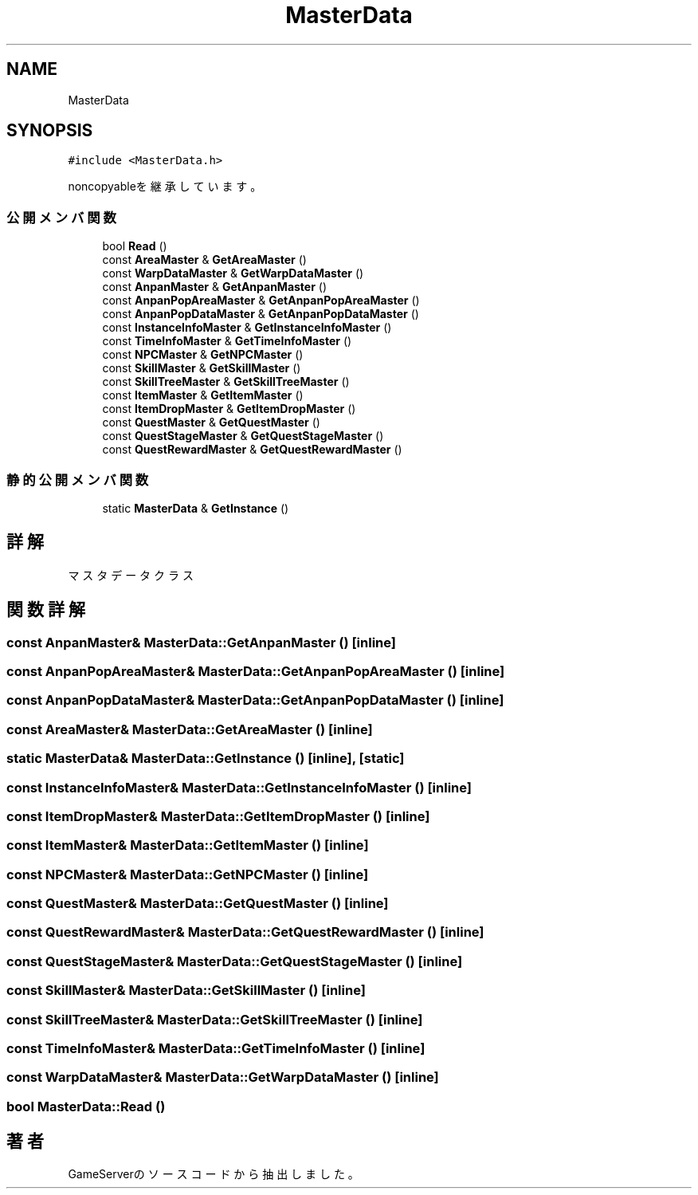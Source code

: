 .TH "MasterData" 3 "2018年12月21日(金)" "GameServer" \" -*- nroff -*-
.ad l
.nh
.SH NAME
MasterData
.SH SYNOPSIS
.br
.PP
.PP
\fC#include <MasterData\&.h>\fP
.PP
noncopyableを継承しています。
.SS "公開メンバ関数"

.in +1c
.ti -1c
.RI "bool \fBRead\fP ()"
.br
.ti -1c
.RI "const \fBAreaMaster\fP & \fBGetAreaMaster\fP ()"
.br
.ti -1c
.RI "const \fBWarpDataMaster\fP & \fBGetWarpDataMaster\fP ()"
.br
.ti -1c
.RI "const \fBAnpanMaster\fP & \fBGetAnpanMaster\fP ()"
.br
.ti -1c
.RI "const \fBAnpanPopAreaMaster\fP & \fBGetAnpanPopAreaMaster\fP ()"
.br
.ti -1c
.RI "const \fBAnpanPopDataMaster\fP & \fBGetAnpanPopDataMaster\fP ()"
.br
.ti -1c
.RI "const \fBInstanceInfoMaster\fP & \fBGetInstanceInfoMaster\fP ()"
.br
.ti -1c
.RI "const \fBTimeInfoMaster\fP & \fBGetTimeInfoMaster\fP ()"
.br
.ti -1c
.RI "const \fBNPCMaster\fP & \fBGetNPCMaster\fP ()"
.br
.ti -1c
.RI "const \fBSkillMaster\fP & \fBGetSkillMaster\fP ()"
.br
.ti -1c
.RI "const \fBSkillTreeMaster\fP & \fBGetSkillTreeMaster\fP ()"
.br
.ti -1c
.RI "const \fBItemMaster\fP & \fBGetItemMaster\fP ()"
.br
.ti -1c
.RI "const \fBItemDropMaster\fP & \fBGetItemDropMaster\fP ()"
.br
.ti -1c
.RI "const \fBQuestMaster\fP & \fBGetQuestMaster\fP ()"
.br
.ti -1c
.RI "const \fBQuestStageMaster\fP & \fBGetQuestStageMaster\fP ()"
.br
.ti -1c
.RI "const \fBQuestRewardMaster\fP & \fBGetQuestRewardMaster\fP ()"
.br
.in -1c
.SS "静的公開メンバ関数"

.in +1c
.ti -1c
.RI "static \fBMasterData\fP & \fBGetInstance\fP ()"
.br
.in -1c
.SH "詳解"
.PP 
マスタデータクラス 
.SH "関数詳解"
.PP 
.SS "const \fBAnpanMaster\fP& MasterData::GetAnpanMaster ()\fC [inline]\fP"

.SS "const \fBAnpanPopAreaMaster\fP& MasterData::GetAnpanPopAreaMaster ()\fC [inline]\fP"

.SS "const \fBAnpanPopDataMaster\fP& MasterData::GetAnpanPopDataMaster ()\fC [inline]\fP"

.SS "const \fBAreaMaster\fP& MasterData::GetAreaMaster ()\fC [inline]\fP"

.SS "static \fBMasterData\fP& MasterData::GetInstance ()\fC [inline]\fP, \fC [static]\fP"

.SS "const \fBInstanceInfoMaster\fP& MasterData::GetInstanceInfoMaster ()\fC [inline]\fP"

.SS "const \fBItemDropMaster\fP& MasterData::GetItemDropMaster ()\fC [inline]\fP"

.SS "const \fBItemMaster\fP& MasterData::GetItemMaster ()\fC [inline]\fP"

.SS "const \fBNPCMaster\fP& MasterData::GetNPCMaster ()\fC [inline]\fP"

.SS "const \fBQuestMaster\fP& MasterData::GetQuestMaster ()\fC [inline]\fP"

.SS "const \fBQuestRewardMaster\fP& MasterData::GetQuestRewardMaster ()\fC [inline]\fP"

.SS "const \fBQuestStageMaster\fP& MasterData::GetQuestStageMaster ()\fC [inline]\fP"

.SS "const \fBSkillMaster\fP& MasterData::GetSkillMaster ()\fC [inline]\fP"

.SS "const \fBSkillTreeMaster\fP& MasterData::GetSkillTreeMaster ()\fC [inline]\fP"

.SS "const \fBTimeInfoMaster\fP& MasterData::GetTimeInfoMaster ()\fC [inline]\fP"

.SS "const \fBWarpDataMaster\fP& MasterData::GetWarpDataMaster ()\fC [inline]\fP"

.SS "bool MasterData::Read ()"


.SH "著者"
.PP 
 GameServerのソースコードから抽出しました。
